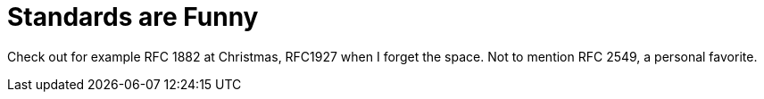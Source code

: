 = Standards are Funny

Check out for example RFC 1882 at Christmas, RFC1927 when I forget the space.
Not to mention RFC 2549, a personal favorite.
